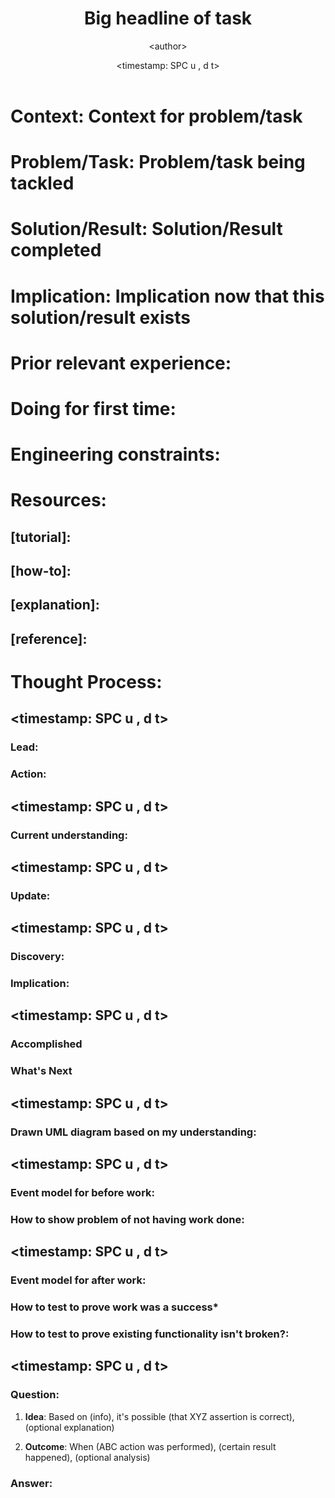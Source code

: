 #+TITLE: Big headline of task
#+AUTHOR: <author>
#+EMAIL: <email>
#+DATE: <timestamp: SPC u , d t>
#+OPTIONS: num:nil

* *Context*: Context for problem/task

* *Problem/Task*: Problem/task being tackled

* *Solution/Result*: Solution/Result completed

* *Implication*: Implication now that this solution/result exists

* *Prior relevant experience*:

* *Doing for first time*:

* *Engineering constraints*:

* *Resources*:

** [tutorial]:
** [how-to]:
** [explanation]:
** [reference]:

* *Thought Process*:
** <timestamp: SPC u , d t>
*** *Lead*: 

*** *Action*: 

** <timestamp: SPC u , d t>
*** *Current understanding*: 

** <timestamp: SPC u , d t>
*** *Update*: 

** <timestamp: SPC u , d t>
*** *Discovery*: 

*** *Implication*: 

** <timestamp: SPC u , d t>
*** *Accomplished*

*** *What's Next*

** <timestamp: SPC u , d t>
*** *Drawn UML diagram based on my understanding*: 

** <timestamp: SPC u , d t>
*** *Event model for before work*: 

*** *How to show problem of not having work done*: 

** <timestamp: SPC u , d t>
*** *Event model for after work*: 

*** *How to test to prove work was a success**

*** *How to test to prove existing functionality isn't broken?*: 

** <timestamp: SPC u , d t>
*** *Question*: 
**** *Idea*: Based on (info), it's possible (that XYZ assertion is correct), (optional explanation)
**** *Outcome*: When (ABC action was performed), (certain result happened), (optional analysis)
*** *Answer*: 
